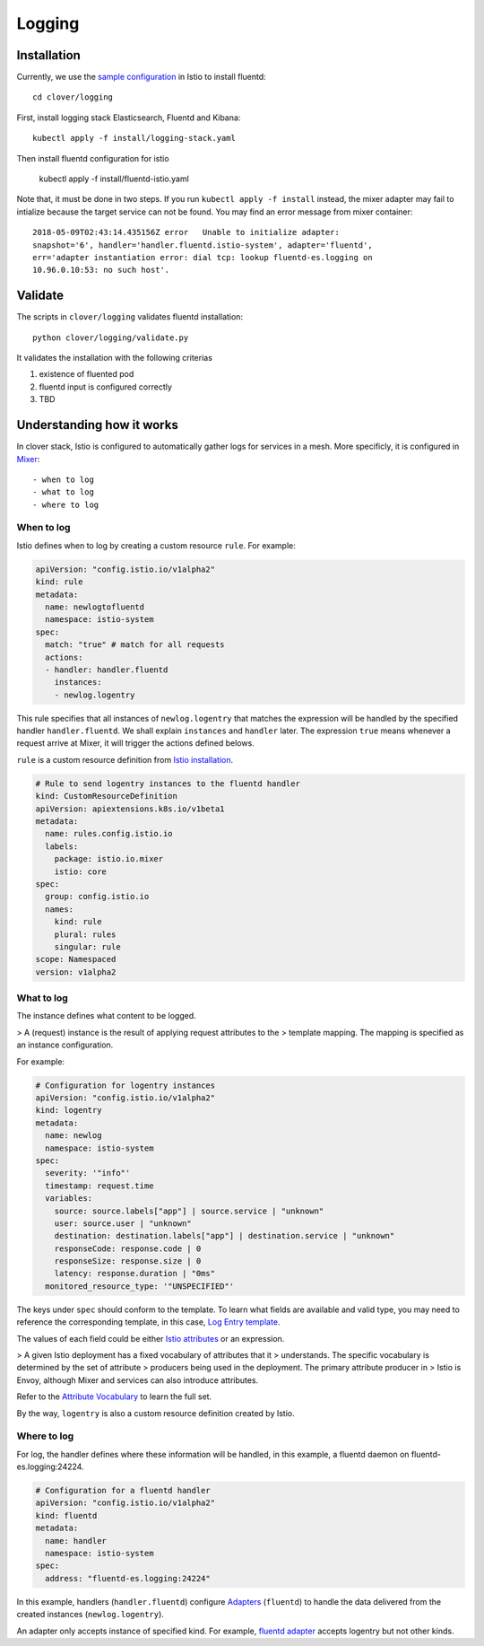 #######
Logging
#######

************
Installation
************

Currently, we use the `sample configuration`_ in Istio to install fluentd::

    cd clover/logging

First, install logging stack Elasticsearch, Fluentd and Kibana::

    kubectl apply -f install/logging-stack.yaml

Then install fluentd configuration for istio

    kubectl apply -f install/fluentd-istio.yaml

Note that, it must be done in two steps. If you run ``kubectl apply -f install``
instead, the mixer adapter may fail to intialize because the target service can
not be found. You may find an error message from mixer container::

    2018-05-09T02:43:14.435156Z	error	Unable to initialize adapter:
    snapshot='6', handler='handler.fluentd.istio-system', adapter='fluentd',
    err='adapter instantiation error: dial tcp: lookup fluentd-es.logging on
    10.96.0.10:53: no such host'.

.. _sample configuration: https://istio.io/docs/tasks/telemetry/fluentd.html

********
Validate
********

The scripts in ``clover/logging`` validates fluentd installation::

    python clover/logging/validate.py

It validates the installation with the following criterias

#. existence of fluented pod
#. fluentd input is configured correctly
#. TBD

**************************
Understanding how it works
**************************

In clover stack, Istio is configured to automatically gather logs for services
in a mesh. More specificly, it is configured in `Mixer`_::

- when to log
- what to log
- where to log

.. _Mixer: https://istio.io/docs/concepts/policy-and-control/mixer.html

When to log
===========

Istio defines when to log by creating a custom resource ``rule``. For example:

.. code-block:: yaml

    apiVersion: "config.istio.io/v1alpha2"
    kind: rule
    metadata:
      name: newlogtofluentd
      namespace: istio-system
    spec:
      match: "true" # match for all requests
      actions:
      - handler: handler.fluentd
        instances:
        - newlog.logentry

This rule specifies that all instances of ``newlog.logentry`` that matches the
expression will be handled by the specified handler ``handler.fluentd``. We
shall explain ``instances`` and ``handler`` later. The expression ``true`` means
whenever a request arrive at Mixer, it will trigger the actions defined belows.

``rule`` is a custom resource definition from `Istio installation`_.

.. code-block:: yaml

    # Rule to send logentry instances to the fluentd handler
    kind: CustomResourceDefinition
    apiVersion: apiextensions.k8s.io/v1beta1
    metadata:
      name: rules.config.istio.io
      labels:
        package: istio.io.mixer
        istio: core
    spec:
      group: config.istio.io
      names:
        kind: rule
        plural: rules
        singular: rule
    scope: Namespaced
    version: v1alpha2

.. _Istio installation: https://github.com/istio/istio/blob/master/install/kubernetes/templates/istio-mixer.yaml.tmpl

What to log
===========

The instance defines what content to be logged.

> A (request) instance is the result of applying request attributes to the
> template mapping. The mapping is specified as an instance configuration.

For example:

.. code-block:: yaml

    # Configuration for logentry instances
    apiVersion: "config.istio.io/v1alpha2"
    kind: logentry
    metadata:
      name: newlog
      namespace: istio-system
    spec:
      severity: '"info"'
      timestamp: request.time
      variables:
        source: source.labels["app"] | source.service | "unknown"
        user: source.user | "unknown"
        destination: destination.labels["app"] | destination.service | "unknown"
        responseCode: response.code | 0
        responseSize: response.size | 0
        latency: response.duration | "0ms"
      monitored_resource_type: '"UNSPECIFIED"'

The keys under ``spec`` should conform to the template. To learn what fields
are available and valid type, you may need to reference the corresponding
template, in this case, `Log Entry template`_.

The values of each field could be either `Istio attributes`_ or an expression.

> A given Istio deployment has a fixed vocabulary of attributes that it
> understands. The specific vocabulary is determined by the set of attribute
> producers being used in the deployment. The primary attribute producer in
> Istio is Envoy, although Mixer and services can also introduce attributes.

Refer to the `Attribute Vocabulary`_ to learn the full set.

By the way, ``logentry`` is also a custom resource definition created by Istio.

.. _Istio attributes: https://istio.io/docs/concepts/policy-and-control/attributes.html
.. _Attribute Vocabulary: https://istio.io/docs/reference/config/mixer/attribute-vocabulary.html
.. _Log Entry template: https://istio.io/docs/reference/config/template/logentry.html

Where to log
============

For log, the handler defines where these information will be handled, in this
example, a fluentd daemon on fluentd-es.logging:24224.

.. code-block:: yaml

    # Configuration for a fluentd handler
    apiVersion: "config.istio.io/v1alpha2"
    kind: fluentd
    metadata:
      name: handler
      namespace: istio-system
    spec:
      address: "fluentd-es.logging:24224"

In this example, handlers (``handler.fluentd``) configure `Adapters`_
(``fluentd``) to handle the data delivered from the created instances
(``newlog.logentry``).

An adapter only accepts instance of specified kind. For example,
`fluentd adapter`_ accepts logentry but not other kinds.

.. _Adapters: https://istio.io/docs/concepts/policy-and-control/mixer.html#adapters
.. _fluentd adapter: https://istio.io/docs/reference/config/adapters/fluentd.html
